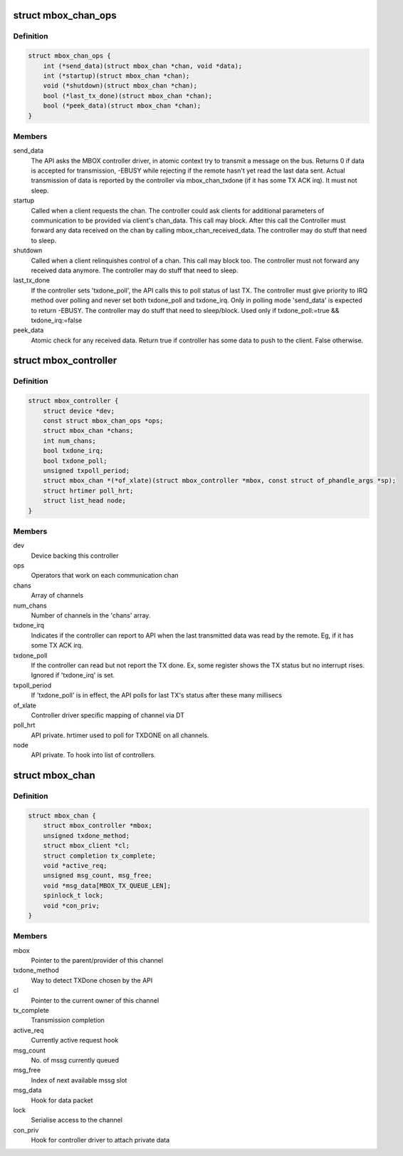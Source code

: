 .. -*- coding: utf-8; mode: rst -*-
.. src-file: include/linux/mailbox_controller.h

.. _`mbox_chan_ops`:

struct mbox_chan_ops
====================

.. c:type:: struct mbox_chan_ops

    methods to control mailbox channels

.. _`mbox_chan_ops.definition`:

Definition
----------

.. code-block:: c

    struct mbox_chan_ops {
        int (*send_data)(struct mbox_chan *chan, void *data);
        int (*startup)(struct mbox_chan *chan);
        void (*shutdown)(struct mbox_chan *chan);
        bool (*last_tx_done)(struct mbox_chan *chan);
        bool (*peek_data)(struct mbox_chan *chan);
    }

.. _`mbox_chan_ops.members`:

Members
-------

send_data
    The API asks the MBOX controller driver, in atomic
    context try to transmit a message on the bus. Returns 0 if
    data is accepted for transmission, -EBUSY while rejecting
    if the remote hasn't yet read the last data sent. Actual
    transmission of data is reported by the controller via
    mbox_chan_txdone (if it has some TX ACK irq). It must not
    sleep.

startup
    Called when a client requests the chan. The controller
    could ask clients for additional parameters of communication
    to be provided via client's chan_data. This call may
    block. After this call the Controller must forward any
    data received on the chan by calling mbox_chan_received_data.
    The controller may do stuff that need to sleep.

shutdown
    Called when a client relinquishes control of a chan.
    This call may block too. The controller must not forward
    any received data anymore.
    The controller may do stuff that need to sleep.

last_tx_done
    If the controller sets 'txdone_poll', the API calls
    this to poll status of last TX. The controller must
    give priority to IRQ method over polling and never
    set both txdone_poll and txdone_irq. Only in polling
    mode 'send_data' is expected to return -EBUSY.
    The controller may do stuff that need to sleep/block.
    Used only if txdone_poll:=true && txdone_irq:=false

peek_data
    Atomic check for any received data. Return true if controller
    has some data to push to the client. False otherwise.

.. _`mbox_controller`:

struct mbox_controller
======================

.. c:type:: struct mbox_controller

    Controller of a class of communication channels

.. _`mbox_controller.definition`:

Definition
----------

.. code-block:: c

    struct mbox_controller {
        struct device *dev;
        const struct mbox_chan_ops *ops;
        struct mbox_chan *chans;
        int num_chans;
        bool txdone_irq;
        bool txdone_poll;
        unsigned txpoll_period;
        struct mbox_chan *(*of_xlate)(struct mbox_controller *mbox, const struct of_phandle_args *sp);
        struct hrtimer poll_hrt;
        struct list_head node;
    }

.. _`mbox_controller.members`:

Members
-------

dev
    Device backing this controller

ops
    Operators that work on each communication chan

chans
    Array of channels

num_chans
    Number of channels in the 'chans' array.

txdone_irq
    Indicates if the controller can report to API when
    the last transmitted data was read by the remote.
    Eg, if it has some TX ACK irq.

txdone_poll
    If the controller can read but not report the TX
    done. Ex, some register shows the TX status but
    no interrupt rises. Ignored if 'txdone_irq' is set.

txpoll_period
    If 'txdone_poll' is in effect, the API polls for
    last TX's status after these many millisecs

of_xlate
    Controller driver specific mapping of channel via DT

poll_hrt
    API private. hrtimer used to poll for TXDONE on all
    channels.

node
    API private. To hook into list of controllers.

.. _`mbox_chan`:

struct mbox_chan
================

.. c:type:: struct mbox_chan

    s/w representation of a communication chan

.. _`mbox_chan.definition`:

Definition
----------

.. code-block:: c

    struct mbox_chan {
        struct mbox_controller *mbox;
        unsigned txdone_method;
        struct mbox_client *cl;
        struct completion tx_complete;
        void *active_req;
        unsigned msg_count, msg_free;
        void *msg_data[MBOX_TX_QUEUE_LEN];
        spinlock_t lock;
        void *con_priv;
    }

.. _`mbox_chan.members`:

Members
-------

mbox
    Pointer to the parent/provider of this channel

txdone_method
    Way to detect TXDone chosen by the API

cl
    Pointer to the current owner of this channel

tx_complete
    Transmission completion

active_req
    Currently active request hook

msg_count
    No. of mssg currently queued

msg_free
    Index of next available mssg slot

msg_data
    Hook for data packet

lock
    Serialise access to the channel

con_priv
    Hook for controller driver to attach private data

.. This file was automatic generated / don't edit.

